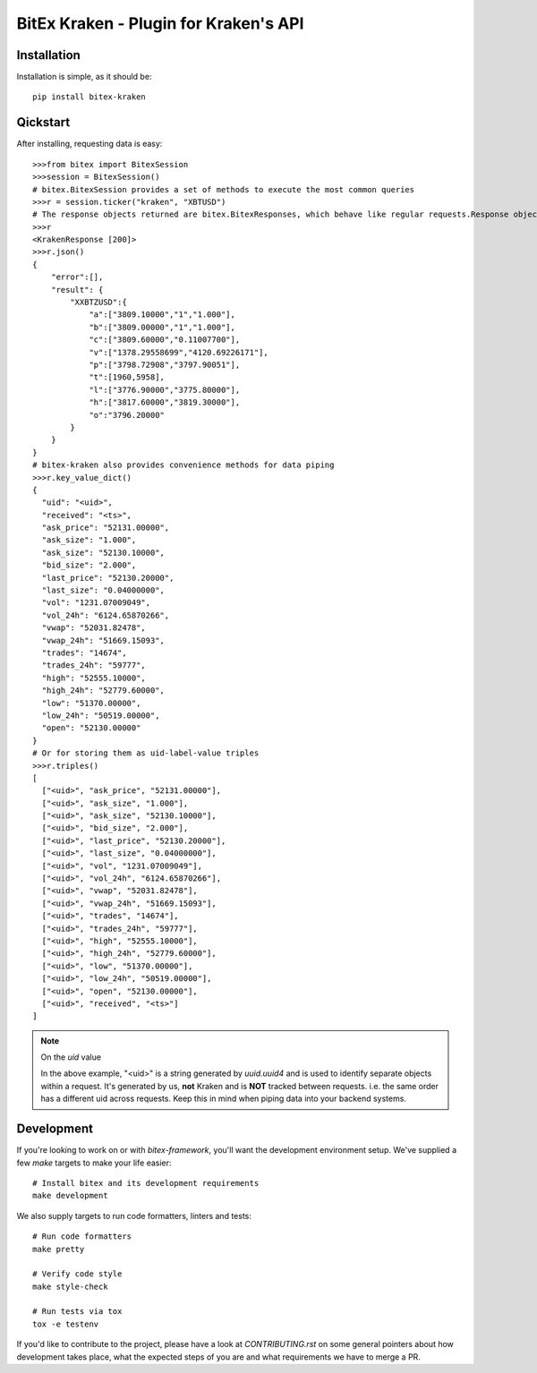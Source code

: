 ######################################
BitEx Kraken - Plugin for Kraken's API
######################################

.. image:: https://circleci.com/gh/deepbrook/bitex-kraken.svg?style=svg
    :target: https://app.circleci.com/pipelines/github/deepbrook/bitex-kraken
    :alt: CI Status

.. image:: https://readthedocs.org/projects/bitex-kraken/badge/?version=latest
    :target: https://bitex-kraken.readthedocs.io/en/latest/?badge=latest
    :alt: Documentation Status


Installation
============

Installation is simple, as it should be::

    pip install bitex-kraken

Qickstart
=========

After installing, requesting data is easy::

    >>>from bitex import BitexSession
    >>>session = BitexSession()
    # bitex.BitexSession provides a set of methods to execute the most common queries
    >>>r = session.ticker("kraken", "XBTUSD")
    # The response objects returned are bitex.BitexResponses, which behave like regular requests.Response objects.
    >>>r
    <KrakenResponse [200]>
    >>>r.json()
    {
        "error":[],
        "result": {
            "XXBTZUSD":{
                "a":["3809.10000","1","1.000"],
                "b":["3809.00000","1","1.000"],
                "c":["3809.60000","0.11007700"],
                "v":["1378.29558699","4120.69226171"],
                "p":["3798.72908","3797.90051"],
                "t":[1960,5958],
                "l":["3776.90000","3775.80000"],
                "h":["3817.60000","3819.30000"],
                "o":"3796.20000"
            }
        }
    }
    # bitex-kraken also provides convenience methods for data piping
    >>>r.key_value_dict()
    {
      "uid": "<uid>",
      "received": "<ts>",
      "ask_price": "52131.00000",
      "ask_size": "1.000",
      "ask_size": "52130.10000",
      "bid_size": "2.000",
      "last_price": "52130.20000",
      "last_size": "0.04000000",
      "vol": "1231.07009049",
      "vol_24h": "6124.65870266",
      "vwap": "52031.82478",
      "vwap_24h": "51669.15093",
      "trades": "14674",
      "trades_24h": "59777",
      "high": "52555.10000",
      "high_24h": "52779.60000",
      "low": "51370.00000",
      "low_24h": "50519.00000",
      "open": "52130.00000"
    }
    # Or for storing them as uid-label-value triples
    >>>r.triples()
    [
      ["<uid>", "ask_price", "52131.00000"],
      ["<uid>", "ask_size", "1.000"],
      ["<uid>", "ask_size", "52130.10000"],
      ["<uid>", "bid_size", "2.000"],
      ["<uid>", "last_price", "52130.20000"],
      ["<uid>", "last_size", "0.04000000"],
      ["<uid>", "vol", "1231.07009049"],
      ["<uid>", "vol_24h", "6124.65870266"],
      ["<uid>", "vwap", "52031.82478"],
      ["<uid>", "vwap_24h", "51669.15093"],
      ["<uid>", "trades", "14674"],
      ["<uid>", "trades_24h", "59777"],
      ["<uid>", "high", "52555.10000"],
      ["<uid>", "high_24h", "52779.60000"],
      ["<uid>", "low", "51370.00000"],
      ["<uid>", "low_24h", "50519.00000"],
      ["<uid>", "open", "52130.00000"],
      ["<uid>", "received", "<ts>"]
    ]

.. note:: On the `uid` value

    In the above example, "<uid>" is a string generated by `uuid.uuid4` and is used to identify separate objects
    within a request. It's generated by us, **not** Kraken and is **NOT** tracked between requests.
    i.e. the same order has a different uid across requests. Keep this in mind when piping data into your backend systems.

Development
===========

If you're looking to work on or with `bitex-framework`, you'll want the development
environment setup. We've supplied a few `make` targets to make your life easier::

    # Install bitex and its development requirements
    make development


We also supply targets to run code formatters, linters and tests::

    # Run code formatters
    make pretty

    # Verify code style
    make style-check

    # Run tests via tox
    tox -e testenv

If you'd like to contribute to the project, please have a look at `CONTRIBUTING.rst`
on some general pointers about how development takes place, what the expected
steps of you are and what requirements we have to merge a PR.
